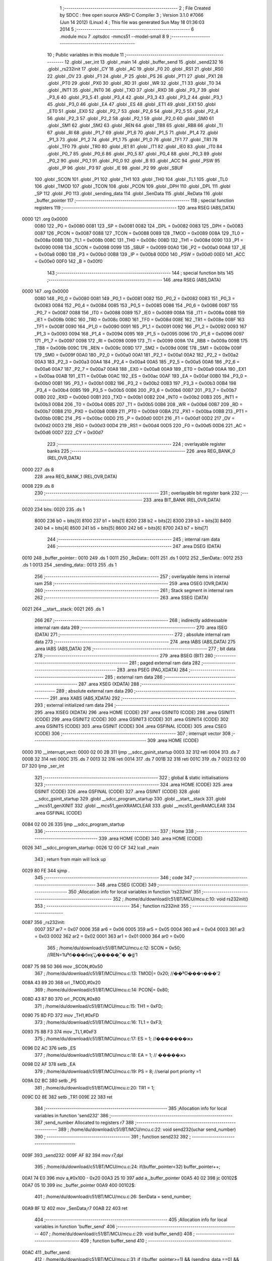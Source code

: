                               1 ;--------------------------------------------------------
                              2 ; File Created by SDCC : free open source ANSI-C Compiler
                              3 ; Version 3.1.0 #7066 (Jun 14 2012) (Linux)
                              4 ; This file was generated Sun May 18 01:36:03 2014
                              5 ;--------------------------------------------------------
                              6 	.module mcu
                              7 	.optsdcc -mmcs51 --model-small
                              8 	
                              9 ;--------------------------------------------------------
                             10 ; Public variables in this module
                             11 ;--------------------------------------------------------
                             12 	.globl _ser_int
                             13 	.globl _main
                             14 	.globl _buffer_send
                             15 	.globl _send232
                             16 	.globl _rs232init
                             17 	.globl _CY
                             18 	.globl _AC
                             19 	.globl _F0
                             20 	.globl _RS1
                             21 	.globl _RS0
                             22 	.globl _OV
                             23 	.globl _F1
                             24 	.globl _P
                             25 	.globl _PS
                             26 	.globl _PT1
                             27 	.globl _PX1
                             28 	.globl _PT0
                             29 	.globl _PX0
                             30 	.globl _RD
                             31 	.globl _WR
                             32 	.globl _T1
                             33 	.globl _T0
                             34 	.globl _INT1
                             35 	.globl _INT0
                             36 	.globl _TXD
                             37 	.globl _RXD
                             38 	.globl _P3_7
                             39 	.globl _P3_6
                             40 	.globl _P3_5
                             41 	.globl _P3_4
                             42 	.globl _P3_3
                             43 	.globl _P3_2
                             44 	.globl _P3_1
                             45 	.globl _P3_0
                             46 	.globl _EA
                             47 	.globl _ES
                             48 	.globl _ET1
                             49 	.globl _EX1
                             50 	.globl _ET0
                             51 	.globl _EX0
                             52 	.globl _P2_7
                             53 	.globl _P2_6
                             54 	.globl _P2_5
                             55 	.globl _P2_4
                             56 	.globl _P2_3
                             57 	.globl _P2_2
                             58 	.globl _P2_1
                             59 	.globl _P2_0
                             60 	.globl _SM0
                             61 	.globl _SM1
                             62 	.globl _SM2
                             63 	.globl _REN
                             64 	.globl _TB8
                             65 	.globl _RB8
                             66 	.globl _TI
                             67 	.globl _RI
                             68 	.globl _P1_7
                             69 	.globl _P1_6
                             70 	.globl _P1_5
                             71 	.globl _P1_4
                             72 	.globl _P1_3
                             73 	.globl _P1_2
                             74 	.globl _P1_1
                             75 	.globl _P1_0
                             76 	.globl _TF1
                             77 	.globl _TR1
                             78 	.globl _TF0
                             79 	.globl _TR0
                             80 	.globl _IE1
                             81 	.globl _IT1
                             82 	.globl _IE0
                             83 	.globl _IT0
                             84 	.globl _P0_7
                             85 	.globl _P0_6
                             86 	.globl _P0_5
                             87 	.globl _P0_4
                             88 	.globl _P0_3
                             89 	.globl _P0_2
                             90 	.globl _P0_1
                             91 	.globl _P0_0
                             92 	.globl _B
                             93 	.globl _ACC
                             94 	.globl _PSW
                             95 	.globl _IP
                             96 	.globl _P3
                             97 	.globl _IE
                             98 	.globl _P2
                             99 	.globl _SBUF
                            100 	.globl _SCON
                            101 	.globl _P1
                            102 	.globl _TH1
                            103 	.globl _TH0
                            104 	.globl _TL1
                            105 	.globl _TL0
                            106 	.globl _TMOD
                            107 	.globl _TCON
                            108 	.globl _PCON
                            109 	.globl _DPH
                            110 	.globl _DPL
                            111 	.globl _SP
                            112 	.globl _P0
                            113 	.globl _sending_data
                            114 	.globl _SenData
                            115 	.globl _ReData
                            116 	.globl _buffer_pointer
                            117 ;--------------------------------------------------------
                            118 ; special function registers
                            119 ;--------------------------------------------------------
                            120 	.area RSEG    (ABS,DATA)
   0000                     121 	.org 0x0000
                    0080    122 _P0	=	0x0080
                    0081    123 _SP	=	0x0081
                    0082    124 _DPL	=	0x0082
                    0083    125 _DPH	=	0x0083
                    0087    126 _PCON	=	0x0087
                    0088    127 _TCON	=	0x0088
                    0089    128 _TMOD	=	0x0089
                    008A    129 _TL0	=	0x008a
                    008B    130 _TL1	=	0x008b
                    008C    131 _TH0	=	0x008c
                    008D    132 _TH1	=	0x008d
                    0090    133 _P1	=	0x0090
                    0098    134 _SCON	=	0x0098
                    0099    135 _SBUF	=	0x0099
                    00A0    136 _P2	=	0x00a0
                    00A8    137 _IE	=	0x00a8
                    00B0    138 _P3	=	0x00b0
                    00B8    139 _IP	=	0x00b8
                    00D0    140 _PSW	=	0x00d0
                    00E0    141 _ACC	=	0x00e0
                    00F0    142 _B	=	0x00f0
                            143 ;--------------------------------------------------------
                            144 ; special function bits
                            145 ;--------------------------------------------------------
                            146 	.area RSEG    (ABS,DATA)
   0000                     147 	.org 0x0000
                    0080    148 _P0_0	=	0x0080
                    0081    149 _P0_1	=	0x0081
                    0082    150 _P0_2	=	0x0082
                    0083    151 _P0_3	=	0x0083
                    0084    152 _P0_4	=	0x0084
                    0085    153 _P0_5	=	0x0085
                    0086    154 _P0_6	=	0x0086
                    0087    155 _P0_7	=	0x0087
                    0088    156 _IT0	=	0x0088
                    0089    157 _IE0	=	0x0089
                    008A    158 _IT1	=	0x008a
                    008B    159 _IE1	=	0x008b
                    008C    160 _TR0	=	0x008c
                    008D    161 _TF0	=	0x008d
                    008E    162 _TR1	=	0x008e
                    008F    163 _TF1	=	0x008f
                    0090    164 _P1_0	=	0x0090
                    0091    165 _P1_1	=	0x0091
                    0092    166 _P1_2	=	0x0092
                    0093    167 _P1_3	=	0x0093
                    0094    168 _P1_4	=	0x0094
                    0095    169 _P1_5	=	0x0095
                    0096    170 _P1_6	=	0x0096
                    0097    171 _P1_7	=	0x0097
                    0098    172 _RI	=	0x0098
                    0099    173 _TI	=	0x0099
                    009A    174 _RB8	=	0x009a
                    009B    175 _TB8	=	0x009b
                    009C    176 _REN	=	0x009c
                    009D    177 _SM2	=	0x009d
                    009E    178 _SM1	=	0x009e
                    009F    179 _SM0	=	0x009f
                    00A0    180 _P2_0	=	0x00a0
                    00A1    181 _P2_1	=	0x00a1
                    00A2    182 _P2_2	=	0x00a2
                    00A3    183 _P2_3	=	0x00a3
                    00A4    184 _P2_4	=	0x00a4
                    00A5    185 _P2_5	=	0x00a5
                    00A6    186 _P2_6	=	0x00a6
                    00A7    187 _P2_7	=	0x00a7
                    00A8    188 _EX0	=	0x00a8
                    00A9    189 _ET0	=	0x00a9
                    00AA    190 _EX1	=	0x00aa
                    00AB    191 _ET1	=	0x00ab
                    00AC    192 _ES	=	0x00ac
                    00AF    193 _EA	=	0x00af
                    00B0    194 _P3_0	=	0x00b0
                    00B1    195 _P3_1	=	0x00b1
                    00B2    196 _P3_2	=	0x00b2
                    00B3    197 _P3_3	=	0x00b3
                    00B4    198 _P3_4	=	0x00b4
                    00B5    199 _P3_5	=	0x00b5
                    00B6    200 _P3_6	=	0x00b6
                    00B7    201 _P3_7	=	0x00b7
                    00B0    202 _RXD	=	0x00b0
                    00B1    203 _TXD	=	0x00b1
                    00B2    204 _INT0	=	0x00b2
                    00B3    205 _INT1	=	0x00b3
                    00B4    206 _T0	=	0x00b4
                    00B5    207 _T1	=	0x00b5
                    00B6    208 _WR	=	0x00b6
                    00B7    209 _RD	=	0x00b7
                    00B8    210 _PX0	=	0x00b8
                    00B9    211 _PT0	=	0x00b9
                    00BA    212 _PX1	=	0x00ba
                    00BB    213 _PT1	=	0x00bb
                    00BC    214 _PS	=	0x00bc
                    00D0    215 _P	=	0x00d0
                    00D1    216 _F1	=	0x00d1
                    00D2    217 _OV	=	0x00d2
                    00D3    218 _RS0	=	0x00d3
                    00D4    219 _RS1	=	0x00d4
                    00D5    220 _F0	=	0x00d5
                    00D6    221 _AC	=	0x00d6
                    00D7    222 _CY	=	0x00d7
                            223 ;--------------------------------------------------------
                            224 ; overlayable register banks
                            225 ;--------------------------------------------------------
                            226 	.area REG_BANK_0	(REL,OVR,DATA)
   0000                     227 	.ds 8
                            228 	.area REG_BANK_1	(REL,OVR,DATA)
   0008                     229 	.ds 8
                            230 ;--------------------------------------------------------
                            231 ; overlayable bit register bank
                            232 ;--------------------------------------------------------
                            233 	.area BIT_BANK	(REL,OVR,DATA)
   0020                     234 bits:
   0020                     235 	.ds 1
                    8000    236 	b0 = bits[0]
                    8100    237 	b1 = bits[1]
                    8200    238 	b2 = bits[2]
                    8300    239 	b3 = bits[3]
                    8400    240 	b4 = bits[4]
                    8500    241 	b5 = bits[5]
                    8600    242 	b6 = bits[6]
                    8700    243 	b7 = bits[7]
                            244 ;--------------------------------------------------------
                            245 ; internal ram data
                            246 ;--------------------------------------------------------
                            247 	.area DSEG    (DATA)
   0010                     248 _buffer_pointer::
   0010                     249 	.ds 1
   0011                     250 _ReData::
   0011                     251 	.ds 1
   0012                     252 _SenData::
   0012                     253 	.ds 1
   0013                     254 _sending_data::
   0013                     255 	.ds 1
                            256 ;--------------------------------------------------------
                            257 ; overlayable items in internal ram 
                            258 ;--------------------------------------------------------
                            259 	.area	OSEG    (OVR,DATA)
                            260 ;--------------------------------------------------------
                            261 ; Stack segment in internal ram 
                            262 ;--------------------------------------------------------
                            263 	.area	SSEG	(DATA)
   0021                     264 __start__stack:
   0021                     265 	.ds	1
                            266 
                            267 ;--------------------------------------------------------
                            268 ; indirectly addressable internal ram data
                            269 ;--------------------------------------------------------
                            270 	.area ISEG    (DATA)
                            271 ;--------------------------------------------------------
                            272 ; absolute internal ram data
                            273 ;--------------------------------------------------------
                            274 	.area IABS    (ABS,DATA)
                            275 	.area IABS    (ABS,DATA)
                            276 ;--------------------------------------------------------
                            277 ; bit data
                            278 ;--------------------------------------------------------
                            279 	.area BSEG    (BIT)
                            280 ;--------------------------------------------------------
                            281 ; paged external ram data
                            282 ;--------------------------------------------------------
                            283 	.area PSEG    (PAG,XDATA)
                            284 ;--------------------------------------------------------
                            285 ; external ram data
                            286 ;--------------------------------------------------------
                            287 	.area XSEG    (XDATA)
                            288 ;--------------------------------------------------------
                            289 ; absolute external ram data
                            290 ;--------------------------------------------------------
                            291 	.area XABS    (ABS,XDATA)
                            292 ;--------------------------------------------------------
                            293 ; external initialized ram data
                            294 ;--------------------------------------------------------
                            295 	.area XISEG   (XDATA)
                            296 	.area HOME    (CODE)
                            297 	.area GSINIT0 (CODE)
                            298 	.area GSINIT1 (CODE)
                            299 	.area GSINIT2 (CODE)
                            300 	.area GSINIT3 (CODE)
                            301 	.area GSINIT4 (CODE)
                            302 	.area GSINIT5 (CODE)
                            303 	.area GSINIT  (CODE)
                            304 	.area GSFINAL (CODE)
                            305 	.area CSEG    (CODE)
                            306 ;--------------------------------------------------------
                            307 ; interrupt vector 
                            308 ;--------------------------------------------------------
                            309 	.area HOME    (CODE)
   0000                     310 __interrupt_vect:
   0000 02 00 2B            311 	ljmp	__sdcc_gsinit_startup
   0003 32                  312 	reti
   0004                     313 	.ds	7
   000B 32                  314 	reti
   000C                     315 	.ds	7
   0013 32                  316 	reti
   0014                     317 	.ds	7
   001B 32                  318 	reti
   001C                     319 	.ds	7
   0023 02 00 D7            320 	ljmp	_ser_int
                            321 ;--------------------------------------------------------
                            322 ; global & static initialisations
                            323 ;--------------------------------------------------------
                            324 	.area HOME    (CODE)
                            325 	.area GSINIT  (CODE)
                            326 	.area GSFINAL (CODE)
                            327 	.area GSINIT  (CODE)
                            328 	.globl __sdcc_gsinit_startup
                            329 	.globl __sdcc_program_startup
                            330 	.globl __start__stack
                            331 	.globl __mcs51_genXINIT
                            332 	.globl __mcs51_genXRAMCLEAR
                            333 	.globl __mcs51_genRAMCLEAR
                            334 	.area GSFINAL (CODE)
   0084 02 00 26            335 	ljmp	__sdcc_program_startup
                            336 ;--------------------------------------------------------
                            337 ; Home
                            338 ;--------------------------------------------------------
                            339 	.area HOME    (CODE)
                            340 	.area HOME    (CODE)
   0026                     341 __sdcc_program_startup:
   0026 12 00 CF            342 	lcall	_main
                            343 ;	return from main will lock up
   0029 80 FE               344 	sjmp .
                            345 ;--------------------------------------------------------
                            346 ; code
                            347 ;--------------------------------------------------------
                            348 	.area CSEG    (CODE)
                            349 ;------------------------------------------------------------
                            350 ;Allocation info for local variables in function 'rs232init'
                            351 ;------------------------------------------------------------
                            352 ;	/home/du/download/c51/BT/MCU/mcu.c:10: void rs232init()
                            353 ;	-----------------------------------------
                            354 ;	 function rs232init
                            355 ;	-----------------------------------------
   0087                     356 _rs232init:
                    0007    357 	ar7 = 0x07
                    0006    358 	ar6 = 0x06
                    0005    359 	ar5 = 0x05
                    0004    360 	ar4 = 0x04
                    0003    361 	ar3 = 0x03
                    0002    362 	ar2 = 0x02
                    0001    363 	ar1 = 0x01
                    0000    364 	ar0 = 0x00
                            365 ;	/home/du/download/c51/BT/MCU/mcu.c:12: SCON = 0x50;      //REN=1Աʱб���бнӽʽܽ״̬�����ڹ� �ģʽ1 
   0087 75 98 50            366 	mov	_SCON,#0x50
                            367 ;	/home/du/download/c51/BT/MCU/mcu.c:13: TMOD|= 0x20;      //��ʱƱ���ױ���ʽ2
   008A 43 89 20            368 	orl	_TMOD,#0x20
                            369 ;	/home/du/download/c51/BT/MCU/mcu.c:14: PCON|= 0x80;
   008D 43 87 80            370 	orl	_PCON,#0x80
                            371 ;	/home/du/download/c51/BT/MCU/mcu.c:15: TH1  = 0xFD;   
   0090 75 8D FD            372 	mov	_TH1,#0xFD
                            373 ;	/home/du/download/c51/BT/MCU/mcu.c:16: TL1 = 0xF3;    
   0093 75 8B F3            374 	mov	_TL1,#0xF3
                            375 ;	/home/du/download/c51/BT/MCU/mcu.c:17: ES   = 1;        //�������ж϶                  
   0096 D2 AC               376 	setb	_ES
                            377 ;	/home/du/download/c51/BT/MCU/mcu.c:18: EA   = 1;        // �����ж϶
   0098 D2 AF               378 	setb	_EA
                            379 ;	/home/du/download/c51/BT/MCU/mcu.c:19: PS = 8; //serial port priority =1
   009A D2 BC               380 	setb	_PS
                            381 ;	/home/du/download/c51/BT/MCU/mcu.c:20: TR1  = 1;
   009C D2 8E               382 	setb	_TR1
   009E 22                  383 	ret
                            384 ;------------------------------------------------------------
                            385 ;Allocation info for local variables in function 'send232'
                            386 ;------------------------------------------------------------
                            387 ;send_number               Allocated to registers r7 
                            388 ;------------------------------------------------------------
                            389 ;	/home/du/download/c51/BT/MCU/mcu.c:22: void send232(uchar send_number)
                            390 ;	-----------------------------------------
                            391 ;	 function send232
                            392 ;	-----------------------------------------
   009F                     393 _send232:
   009F AF 82               394 	mov	r7,dpl
                            395 ;	/home/du/download/c51/BT/MCU/mcu.c:24: if(buffer_pointer<32) buffer_pointer++;
   00A1 74 E0               396 	mov	a,#0x100 - 0x20
   00A3 25 10               397 	add	a,_buffer_pointer
   00A5 40 02               398 	jc	00102$
   00A7 05 10               399 	inc	_buffer_pointer
   00A9                     400 00102$:
                            401 ;	/home/du/download/c51/BT/MCU/mcu.c:26: SenData = send_number;
   00A9 8F 12               402 	mov	_SenData,r7
   00AB 22                  403 	ret
                            404 ;------------------------------------------------------------
                            405 ;Allocation info for local variables in function 'buffer_send'
                            406 ;------------------------------------------------------------
                            407 ;	/home/du/download/c51/BT/MCU/mcu.c:29: void buffer_send()
                            408 ;	-----------------------------------------
                            409 ;	 function buffer_send
                            410 ;	-----------------------------------------
   00AC                     411 _buffer_send:
                            412 ;	/home/du/download/c51/BT/MCU/mcu.c:31: if ((buffer_pointer>=1) && (sending_data ==0) &&(TI==0) )
   00AC 74 FF               413 	mov	a,#0x100 - 0x01
   00AE 25 10               414 	add	a,_buffer_pointer
   00B0 50 0F               415 	jnc	00102$
   00B2 E5 13               416 	mov	a,_sending_data
   00B4 70 0B               417 	jnz	00102$
   00B6 20 99 08            418 	jb	_TI,00102$
                            419 ;	/home/du/download/c51/BT/MCU/mcu.c:34: SBUF = SenData;
   00B9 85 12 99            420 	mov	_SBUF,_SenData
                            421 ;	/home/du/download/c51/BT/MCU/mcu.c:35: sending_data=1;
   00BC 75 13 01            422 	mov	_sending_data,#0x01
                            423 ;	/home/du/download/c51/BT/MCU/mcu.c:36: buffer_pointer--;
   00BF 15 10               424 	dec	_buffer_pointer
   00C1                     425 00102$:
                            426 ;	/home/du/download/c51/BT/MCU/mcu.c:42: if( (sending_data==1)&&(TI!=0)) 
   00C1 74 01               427 	mov	a,#0x01
   00C3 B5 13 08            428 	cjne	a,_sending_data,00108$
   00C6 30 99 05            429 	jnb	_TI,00108$
                            430 ;	/home/du/download/c51/BT/MCU/mcu.c:43: {sending_data=0; TI=0;}  //check if data sent, init the status
   00C9 75 13 00            431 	mov	_sending_data,#0x00
   00CC C2 99               432 	clr	_TI
   00CE                     433 00108$:
   00CE 22                  434 	ret
                            435 ;------------------------------------------------------------
                            436 ;Allocation info for local variables in function 'main'
                            437 ;------------------------------------------------------------
                            438 ;	/home/du/download/c51/BT/MCU/mcu.c:46: main()
                            439 ;	-----------------------------------------
                            440 ;	 function main
                            441 ;	-----------------------------------------
   00CF                     442 _main:
                            443 ;	/home/du/download/c51/BT/MCU/mcu.c:49: rs232init();
   00CF 12 00 87            444 	lcall	_rs232init
                            445 ;	/home/du/download/c51/BT/MCU/mcu.c:51: while(1)
   00D2                     446 00102$:
                            447 ;	/home/du/download/c51/BT/MCU/mcu.c:54: buffer_send(); //send the data in rs232 buffer out.     
   00D2 12 00 AC            448 	lcall	_buffer_send
   00D5 80 FB               449 	sjmp	00102$
                            450 ;------------------------------------------------------------
                            451 ;Allocation info for local variables in function 'ser_int'
                            452 ;------------------------------------------------------------
                            453 ;	/home/du/download/c51/BT/MCU/mcu.c:61: void ser_int (void) __interrupt 4 __using 1
                            454 ;	-----------------------------------------
                            455 ;	 function ser_int
                            456 ;	-----------------------------------------
   00D7                     457 _ser_int:
                    000F    458 	ar7 = 0x0F
                    000E    459 	ar6 = 0x0E
                    000D    460 	ar5 = 0x0D
                    000C    461 	ar4 = 0x0C
                    000B    462 	ar3 = 0x0B
                    000A    463 	ar2 = 0x0A
                    0009    464 	ar1 = 0x09
                    0008    465 	ar0 = 0x08
   00D7 C0 20               466 	push	bits
   00D9 C0 E0               467 	push	acc
   00DB C0 F0               468 	push	b
   00DD C0 82               469 	push	dpl
   00DF C0 83               470 	push	dph
   00E1 C0 07               471 	push	(0+7)
   00E3 C0 06               472 	push	(0+6)
   00E5 C0 05               473 	push	(0+5)
   00E7 C0 04               474 	push	(0+4)
   00E9 C0 03               475 	push	(0+3)
   00EB C0 02               476 	push	(0+2)
   00ED C0 01               477 	push	(0+1)
   00EF C0 00               478 	push	(0+0)
   00F1 C0 D0               479 	push	psw
                            480 ;	/home/du/download/c51/BT/MCU/mcu.c:63: if(RI == 1)        //RI�����жϱ�־
                            481 ;	/home/du/download/c51/BT/MCU/mcu.c:65: RI = 0;             //����RI�����жϱ�־
   00F3 10 98 02            482 	jbc	_RI,00106$
   00F6 80 12               483 	sjmp	00103$
   00F8                     484 00106$:
                            485 ;	/home/du/download/c51/BT/MCU/mcu.c:66: ReData = SBUF;  //SUBF����/���ͻ���ƻ�
   00F8 85 99 11            486 	mov	_ReData,_SBUF
                            487 ;	/home/du/download/c51/BT/MCU/mcu.c:69: send232(ReData);
   00FB 85 11 82            488 	mov	dpl,_ReData
   00FE 75 D0 00            489 	mov	psw,#0x00
   0101 12 00 9F            490 	lcall	_send232
   0104 75 D0 08            491 	mov	psw,#0x08
                            492 ;	/home/du/download/c51/BT/MCU/mcu.c:70: P1=ReData;
   0107 85 11 90            493 	mov	_P1,_ReData
   010A                     494 00103$:
   010A D0 D0               495 	pop	psw
   010C D0 00               496 	pop	(0+0)
   010E D0 01               497 	pop	(0+1)
   0110 D0 02               498 	pop	(0+2)
   0112 D0 03               499 	pop	(0+3)
   0114 D0 04               500 	pop	(0+4)
   0116 D0 05               501 	pop	(0+5)
   0118 D0 06               502 	pop	(0+6)
   011A D0 07               503 	pop	(0+7)
   011C D0 83               504 	pop	dph
   011E D0 82               505 	pop	dpl
   0120 D0 F0               506 	pop	b
   0122 D0 E0               507 	pop	acc
   0124 D0 20               508 	pop	bits
   0126 32                  509 	reti
                            510 ;	eliminated unneeded mov psw,# (no regs used in bank)
                            511 	.area CSEG    (CODE)
                            512 	.area CONST   (CODE)
                            513 	.area XINIT   (CODE)
                            514 	.area CABS    (ABS,CODE)
